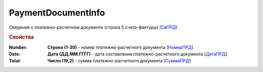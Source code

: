 
PaymentDocumentInfo
===================

Сведения о платежно-расчетном документе (строка 5 счета-фактуры) (`СвПРД <https://normativ.kontur.ru/document?moduleId=1&documentId=328588&rangeId=239696>`_)

.. rubric:: Свойства

:Number:
  **Строка (1-30)** - номер платежно-расчетного документа [`НомерПРД <https://normativ.kontur.ru/document?moduleId=1&documentId=328588&rangeId=239698>`_]

:Date:
  **Дата (ДД.ММ.ГГГГ)** - дата составления платежно-расчетного документа [`ДатаПРД <https://normativ.kontur.ru/document?moduleId=1&documentId=328588&rangeId=239697>`_]

:Total:
  **Число (19,2)** - сумма платежно-расчетного документа [`СуммаПРД <https://normativ.kontur.ru/document?moduleId=1&documentId=328588&rangeId=239699>`_]
